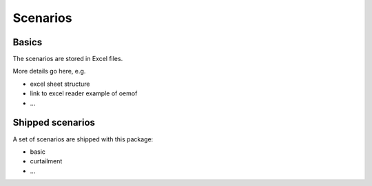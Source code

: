 .. _scenarios:

Scenarios
=========


Basics
------

The scenarios are stored in Excel files.

More details go here, e.g.

* excel sheet structure
* link to excel reader example of oemof
* ...

Shipped scenarios
-----------------

A set of scenarios are shipped with this package:

* basic
* curtailment
* ...